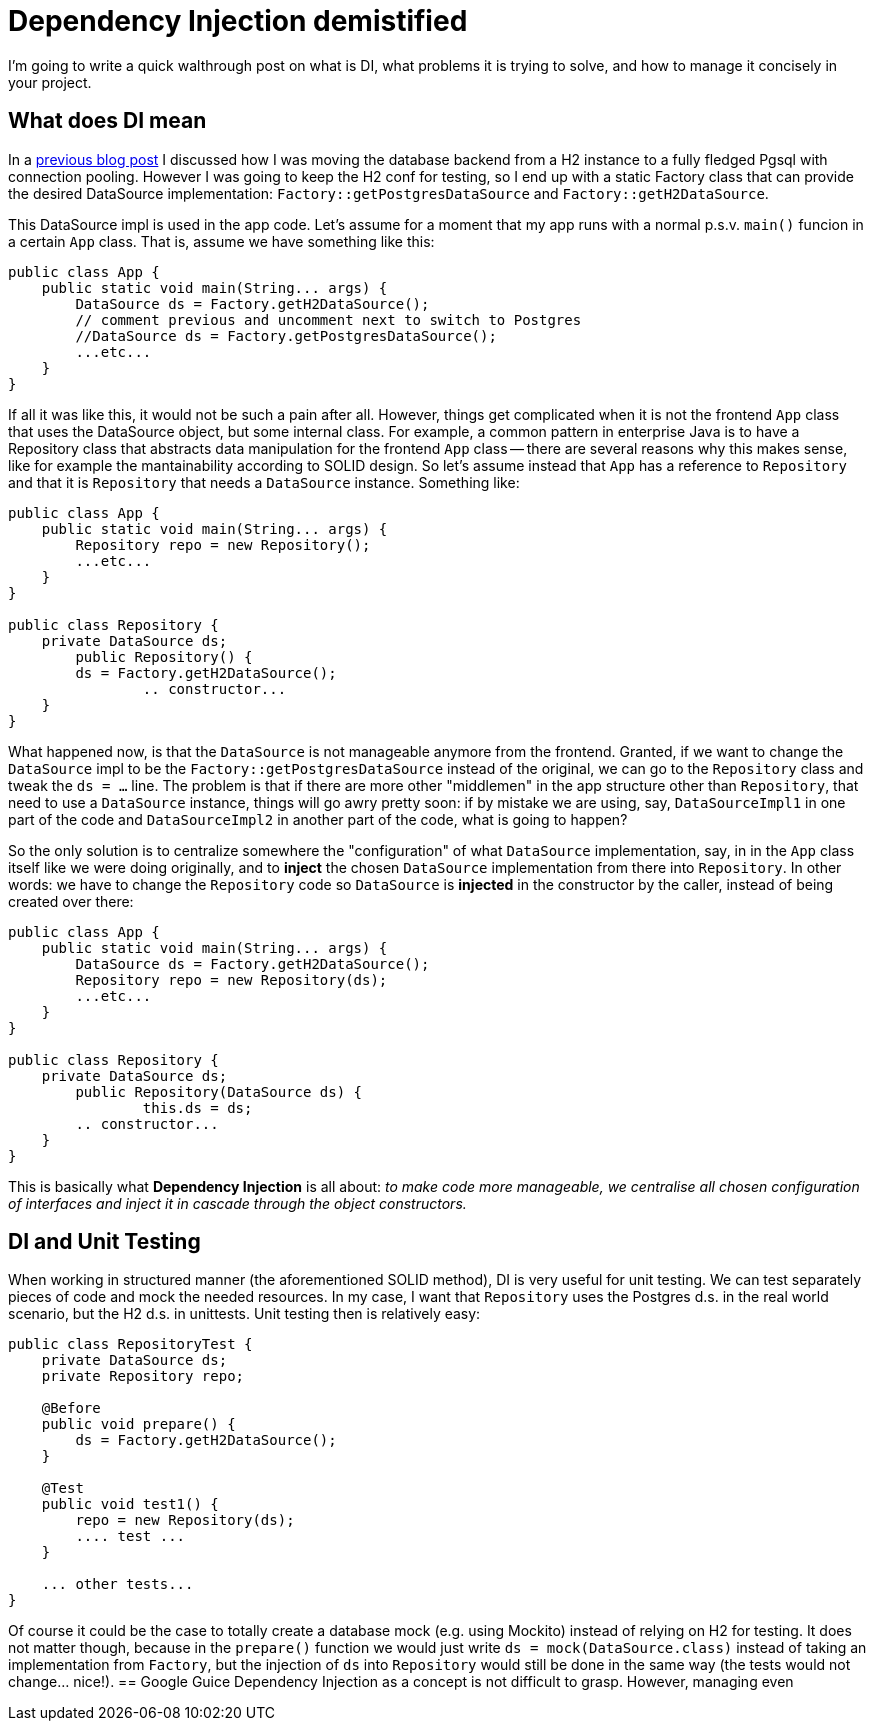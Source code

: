 = Dependency Injection demistified

:hp-tags: Java, Guice, Maven

I'm going to write a quick walthrough post on what is DI, what problems it is trying to solve, and how to manage it concisely in your project.

== What does DI mean
In a https://carlomorelli.github.io[previous blog post] I discussed how I was moving the database backend from a H2 instance to a fully fledged Pgsql with connection pooling. However I was going to keep the H2 conf for testing, so I end up with a static Factory class that can provide the desired DataSource implementation: `Factory::getPostgresDataSource` and `Factory::getH2DataSource`.

This DataSource impl is used in the app code. Let's assume for a moment that my app runs with a normal p.s.v. `main()` funcion in a certain `App` class. That is, assume we have something like this:
```
public class App {
    public static void main(String... args) {
        DataSource ds = Factory.getH2DataSource();
        // comment previous and uncomment next to switch to Postgres
        //DataSource ds = Factory.getPostgresDataSource();
        ...etc...
    }
}
```
If all it was like this, it would not be such a pain after all. However, things get complicated when it is not the frontend `App` class that uses the DataSource object, but some internal class. For example, a common pattern in enterprise Java is to have a Repository class that abstracts data manipulation for the frontend `App` class -- there are several reasons why this makes sense, like for example the mantainability according to SOLID design.
So let's assume instead that `App` has a reference to `Repository` and that it is `Repository` that needs a `DataSource` instance. Something like:
```
public class App {
    public static void main(String... args) {
        Repository repo = new Repository();
        ...etc...
    }
}

public class Repository {
    private DataSource ds;
	public Repository() {
        ds = Factory.getH2DataSource();
		.. constructor...    
    }
}
```
What happened now, is that the `DataSource` is not manageable anymore from the frontend. Granted, if we want to change the `DataSource` impl to be the `Factory::getPostgresDataSource` instead of the original, we can go to the `Repository` class and tweak the `ds = ...` line. The problem is that if there are more other "middlemen" in the app structure other than `Repository`, that need to use a `DataSource` instance, things will go awry pretty soon: if by mistake we are using, say,  `DataSourceImpl1` in one part of the code and `DataSourceImpl2` in another part of the code, what is going to happen?

So the only solution is to centralize somewhere the "configuration" of what `DataSource` implementation, say, in in the `App` class itself like we were doing originally, and to *inject* the chosen `DataSource` implementation from there into `Repository`. In other words: we have to change the `Repository` code so `DataSource` is *injected* in the constructor by the caller, instead of being created over there: 
```
public class App {
    public static void main(String... args) {
        DataSource ds = Factory.getH2DataSource();
        Repository repo = new Repository(ds);
        ...etc...
    }
}

public class Repository {
    private DataSource ds;
	public Repository(DataSource ds) {
		this.ds = ds;
        .. constructor...    
    }
}
```
This is basically what *Dependency Injection* is all about: _to make code more manageable, we centralise all chosen configuration of interfaces and inject it in cascade through the object constructors._

== DI and Unit Testing
When working in structured manner (the aforementioned SOLID method), DI is very useful for unit testing. We can test separately pieces of code and mock the needed resources. In my case, I want that `Repository` uses the Postgres d.s. in the real world scenario, but the H2 d.s. in unittests. Unit testing then is relatively easy:
```
public class RepositoryTest {
    private DataSource ds;
    private Repository repo;
    
    @Before
    public void prepare() {
        ds = Factory.getH2DataSource(); 
    }
    
    @Test
    public void test1() {
        repo = new Repository(ds);
        .... test ...
    }
    
    ... other tests...
}
```
Of course it could be the case to totally create a database mock (e.g. using Mockito) instead of relying on H2 for testing. It does not matter though, because in the `prepare()` function we would just write `ds = mock(DataSource.class)` instead of taking an implementation from `Factory`, but the injection of `ds` into `Repository` would still be done in the same way (the tests would not change... nice!).
== Google Guice
Dependency Injection as a concept is not difficult to grasp. However, managing even 



